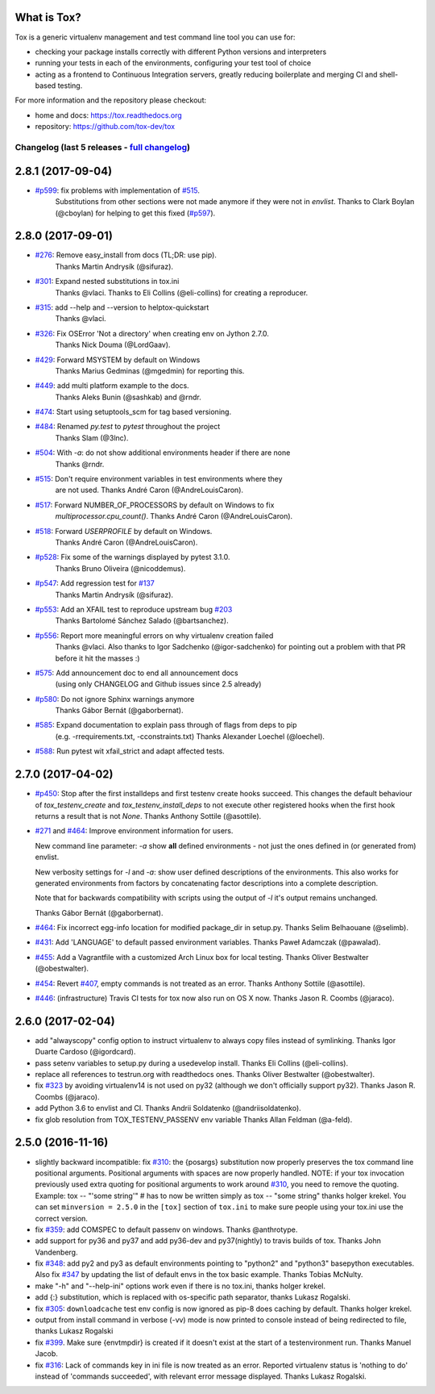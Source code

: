 
What is Tox?
--------------------


.. image:: https://img.shields.io/pypi/v/tox.svg
   :target: https://pypi.org/project/tox/
.. image:: https://img.shields.io/pypi/pyversions/tox.svg
  :target: https://pypi.org/project/tox/
.. image:: https://travis-ci.org/tox-dev/tox.svg?branch=master
    :target: https://travis-ci.org/tox-dev/tox
.. image:: https://img.shields.io/appveyor/ci/RonnyPfannschmidt/tox/master.svg
    :target: https://ci.appveyor.com/project/RonnyPfannschmidt/tox


Tox is a generic virtualenv management and test command line tool you can use for:

* checking your package installs correctly with different Python versions and
  interpreters

* running your tests in each of the environments, configuring your test tool of choice

* acting as a frontend to Continuous Integration servers, greatly
  reducing boilerplate and merging CI and shell-based testing.

For more information and the repository please checkout:

- home and docs: https://tox.readthedocs.org

- repository: https://github.com/tox-dev/tox



Changelog (last 5 releases - `full changelog <https://github.com/tox-dev/tox/blob/master/CHANGELOG>`_)
======================================================================================================


2.8.1 (2017-09-04)
------------------

- `#p599 <https://github.com/tox-dev/tox/pull/599>`_: fix problems with implementation of `#515 <https://github.com/tox-dev/tox/issues/515>`_.
         Substitutions from other sections were not made anymore if they were not in `envlist`.
         Thanks to Clark Boylan (@cboylan) for helping to get this fixed (`#p597 <https://github.com/tox-dev/tox/pull/597>`_).

2.8.0 (2017-09-01)
-------------------

- `#276 <https://github.com/tox-dev/tox/issues/276>`_: Remove easy_install from docs (TL;DR: use pip).
        Thanks Martin Andrysík (@sifuraz).
- `#301 <https://github.com/tox-dev/tox/issues/301>`_: Expand nested substitutions in tox.ini
        Thanks @vlaci.
        Thanks to Eli Collins (@eli-collins) for creating a reproducer.
- `#315 <https://github.com/tox-dev/tox/issues/315>`_: add --help and --version to helptox-quickstart
        Thanks @vlaci.
- `#326 <https://github.com/tox-dev/tox/issues/326>`_: Fix OSError 'Not a directory' when creating env on Jython 2.7.0.
        Thanks Nick Douma (@LordGaav).
- `#429 <https://github.com/tox-dev/tox/issues/429>`_: Forward MSYSTEM by default on Windows
        Thanks Marius Gedminas (@mgedmin) for reporting this.
- `#449 <https://github.com/tox-dev/tox/issues/449>`_: add multi platform example to the docs.
        Thanks Aleks Bunin (@sashkab) and @rndr.
- `#474 <https://github.com/tox-dev/tox/issues/474>`_: Start using setuptools_scm for tag based versioning.
- `#484 <https://github.com/tox-dev/tox/issues/484>`_: Renamed `py.test` to `pytest` throughout the project
        Thanks Slam (@3lnc).
- `#504 <https://github.com/tox-dev/tox/issues/504>`_: With `-a`: do not show additional environments header if there are none
        Thanks @rndr.
- `#515 <https://github.com/tox-dev/tox/issues/515>`_: Don't require environment variables in test environments where they
        are not used.
        Thanks André Caron (@AndreLouisCaron).
- `#517 <https://github.com/tox-dev/tox/issues/517>`_: Forward NUMBER_OF_PROCESSORS by default on Windows to fix
        `multiprocessor.cpu_count()`.
        Thanks André Caron (@AndreLouisCaron).
- `#518 <https://github.com/tox-dev/tox/issues/518>`_: Forward `USERPROFILE` by default on Windows.
        Thanks André Caron (@AndreLouisCaron).
- `#p528 <https://github.com/tox-dev/tox/pull/528>`_: Fix some of the warnings displayed by pytest 3.1.0.
         Thanks Bruno Oliveira (@nicoddemus).
- `#p547 <https://github.com/tox-dev/tox/pull/547>`_: Add regression test for `#137 <https://github.com/tox-dev/tox/issues/137>`_
         Thanks Martin Andrysík (@sifuraz).
- `#p553 <https://github.com/tox-dev/tox/pull/553>`_: Add an XFAIL test to reproduce upstream bug `#203 <https://github.com/tox-dev/tox/issues/203>`_
         Thanks Bartolomé Sánchez Salado (@bartsanchez).
- `#p556 <https://github.com/tox-dev/tox/pull/556>`_: Report more meaningful errors on why virtualenv creation failed
         Thanks @vlaci.
         Also thanks to Igor Sadchenko (@igor-sadchenko) for pointing out a
         problem with that PR before it hit the masses :)
- `#575 <https://github.com/tox-dev/tox/issues/575>`_: Add announcement doc to end all announcement docs
        (using only CHANGELOG and Github issues since 2.5 already)
- `#p580 <https://github.com/tox-dev/tox/pull/580>`_: Do not ignore Sphinx warnings anymore
         Thanks Gábor Bernát (@gaborbernat).
- `#585 <https://github.com/tox-dev/tox/issues/585>`_: Expand documentation to explain pass through of flags from deps to pip
        (e.g. -rrequirements.txt, -cconstraints.txt)
        Thanks Alexander Loechel (@loechel).
- `#588 <https://github.com/tox-dev/tox/issues/588>`_: Run pytest wit xfail_strict and adapt affected tests.

2.7.0 (2017-04-02)
------------------

- `#p450 <https://github.com/tox-dev/tox/pull/450>`_: Stop after the first installdeps and first testenv create hooks
  succeed. This changes the default behaviour of `tox_testenv_create`
  and `tox_testenv_install_deps` to not execute other registered hooks when
  the first hook returns a result that is not `None`.
  Thanks Anthony Sottile (@asottile).

- `#271 <https://github.com/tox-dev/tox/issues/271>`_ and `#464 <https://github.com/tox-dev/tox/issues/464>`_: Improve environment information for users.

  New command line parameter: `-a` show **all** defined environments -
  not just the ones defined in (or generated from) envlist.

  New verbosity settings for `-l` and `-a`: show user defined descriptions
  of the environments. This also works for generated environments from factors
  by concatenating factor descriptions into a complete description.

  Note that for backwards compatibility with scripts using the output of `-l`
  it's output remains unchanged.

  Thanks Gábor Bernát (@gaborbernat).

- `#464 <https://github.com/tox-dev/tox/issues/464>`_: Fix incorrect egg-info location for modified package_dir in setup.py.
  Thanks Selim Belhaouane (@selimb).

- `#431 <https://github.com/tox-dev/tox/issues/431>`_: Add 'LANGUAGE' to default passed environment variables.
  Thanks Paweł Adamczak (@pawalad).

- `#455 <https://github.com/tox-dev/tox/issues/455>`_: Add a Vagrantfile with a customized Arch Linux box for local testing.
  Thanks Oliver Bestwalter (@obestwalter).

- `#454 <https://github.com/tox-dev/tox/issues/454>`_: Revert `#407 <https://github.com/tox-dev/tox/issues/407>`_, empty commands is not treated as an error.
  Thanks Anthony Sottile (@asottile).

- `#446 <https://github.com/tox-dev/tox/issues/446>`_: (infrastructure) Travis CI tests for tox now also run on OS X now.
  Thanks Jason R. Coombs (@jaraco).

2.6.0 (2017-02-04)
------------------

- add "alwayscopy" config option to instruct virtualenv to always copy
  files instead of symlinking. Thanks Igor Duarte Cardoso (@igordcard).

- pass setenv variables to setup.py during a usedevelop install.
  Thanks Eli Collins (@eli-collins).

- replace all references to testrun.org with readthedocs ones.
  Thanks Oliver Bestwalter (@obestwalter).

- fix `#323 <https://github.com/tox-dev/tox/issues/323>`_ by avoiding virtualenv14 is not used on py32
  (although we don't officially support py32).
  Thanks Jason R. Coombs (@jaraco).

- add Python 3.6 to envlist and CI.
  Thanks Andrii Soldatenko (@andriisoldatenko).

- fix glob resolution from TOX_TESTENV_PASSENV env variable
  Thanks Allan Feldman (@a-feld).

2.5.0 (2016-11-16)
------------------

- slightly backward incompatible: fix `#310 <https://github.com/tox-dev/tox/issues/310>`_: the {posargs} substitution
  now properly preserves the tox command line positional arguments. Positional
  arguments with spaces are now properly handled.
  NOTE: if your tox invocation previously used extra quoting for positional arguments to
  work around `#310 <https://github.com/tox-dev/tox/issues/310>`_, you need to remove the quoting. Example:
  tox -- "'some string'"  # has to now be written simply as
  tox -- "some string"
  thanks holger krekel.  You can set ``minversion = 2.5.0`` in the ``[tox]``
  section of ``tox.ini`` to make sure people using your tox.ini use the correct version.

- fix `#359 <https://github.com/tox-dev/tox/issues/359>`_: add COMSPEC to default passenv on windows.  Thanks
  @anthrotype.

- add support for py36 and py37 and add py36-dev and py37(nightly) to
  travis builds of tox. Thanks John Vandenberg.

- fix `#348 <https://github.com/tox-dev/tox/issues/348>`_: add py2 and py3 as default environments pointing to
  "python2" and "python3" basepython executables.  Also fix `#347 <https://github.com/tox-dev/tox/issues/347>`_ by
  updating the list of default envs in the tox basic example.
  Thanks Tobias McNulty.

- make "-h" and "--help-ini" options work even if there is no tox.ini,
  thanks holger krekel.

- add {:} substitution, which is replaced with os-specific path
  separator, thanks Lukasz Rogalski.

- fix `#305 <https://github.com/tox-dev/tox/issues/305>`_: ``downloadcache`` test env config is now ignored as pip-8
  does caching by default. Thanks holger krekel.

- output from install command in verbose (-vv) mode is now printed to console instead of
  being redirected to file, thanks Lukasz Rogalski

- fix `#399 <https://github.com/tox-dev/tox/issues/399>`_.  Make sure {envtmpdir} is created if it doesn't exist at the
  start of a testenvironment run. Thanks Manuel Jacob.

- fix `#316 <https://github.com/tox-dev/tox/issues/316>`_: Lack of commands key in ini file is now treated as an error.
  Reported virtualenv status is 'nothing to do' instead of 'commands
  succeeded', with relevant error message displayed. Thanks Lukasz Rogalski.


